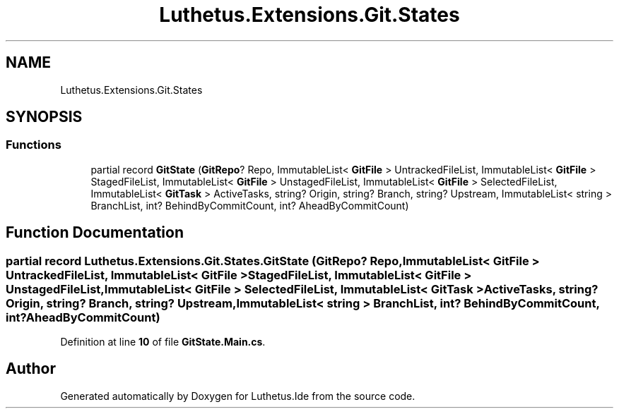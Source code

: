 .TH "Luthetus.Extensions.Git.States" 3 "Version 1.0.0" "Luthetus.Ide" \" -*- nroff -*-
.ad l
.nh
.SH NAME
Luthetus.Extensions.Git.States
.SH SYNOPSIS
.br
.PP
.SS "Functions"

.in +1c
.ti -1c
.RI "partial record \fBGitState\fP (\fBGitRepo\fP? Repo, ImmutableList< \fBGitFile\fP > UntrackedFileList, ImmutableList< \fBGitFile\fP > StagedFileList, ImmutableList< \fBGitFile\fP > UnstagedFileList, ImmutableList< \fBGitFile\fP > SelectedFileList, ImmutableList< \fBGitTask\fP > ActiveTasks, string? Origin, string? Branch, string? Upstream, ImmutableList< string > BranchList, int? BehindByCommitCount, int? AheadByCommitCount)"
.br
.in -1c
.SH "Function Documentation"
.PP 
.SS "partial record Luthetus\&.Extensions\&.Git\&.States\&.GitState (\fBGitRepo\fP? Repo, ImmutableList< \fBGitFile\fP > UntrackedFileList, ImmutableList< \fBGitFile\fP > StagedFileList, ImmutableList< \fBGitFile\fP > UnstagedFileList, ImmutableList< \fBGitFile\fP > SelectedFileList, ImmutableList< \fBGitTask\fP > ActiveTasks, string? Origin, string? Branch, string? Upstream, ImmutableList< string > BranchList, int? BehindByCommitCount, int? AheadByCommitCount)"

.PP
Definition at line \fB10\fP of file \fBGitState\&.Main\&.cs\fP\&.
.SH "Author"
.PP 
Generated automatically by Doxygen for Luthetus\&.Ide from the source code\&.
